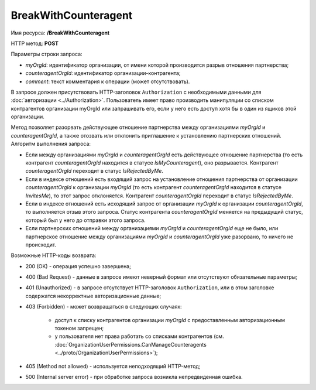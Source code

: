 BreakWithCounteragent
=====================

Имя ресурса: **/BreakWithCounteragent**

HTTP метод: **POST**

Параметры строки запроса:

-  *myOrgId*: идентификатор организации, от имени которой производится разрыв отношения партнерства;

-  *counteragentOrgId*: идентификатор организации-контрагента;

-  *comment*: текст комментария к операции (может отсутствовать).

В запросе должен присутствовать HTTP-заголовок ``Authorization`` с необходимыми данными для :doc:`авторизации <../Authorization>`. Пользователь имеет право производить манипуляции со списком контрагентов организации myOrgId или запрашивать его, если у него есть доступ хотя бы в один из ящиков этой организации.

Метод позволяет разорвать действующее отношение партнерства между организациями *myOrgId* и *counteragentOrgId*, а также отозвать или отклонить приглашение к установлению партнерских отношений. Алгоритм выполнения запроса:

-  Если между организациями *myOrgId* и *counteragentOrgId* есть действующее отношение партнерства (то есть контрагент *counteragentOrgId* находится в статусе *IsMyCounteragent*), оно разрывается. Контрагент *counteragentOrgId* переходит в статус *IsRejectedByMe*.

-  Если в индексе отношений есть входящий запрос на установление отношения партнерства от организации *counteragentOrgId* к организации *myOrgId* (то есть контрагент *counteragentOrgId* находится в статусе *InvitesMe*), то этот запрос отклоняется. Контрагент *counteragentOrgId* переходит в статус *IsRejectedByMe*.

-  Если в индексе отношений есть исходящий запрос от организации *myOrgId* к организации *counteragentOrgId*, то выполняется отзыв этого запроса. Статус контрагента *counteragentOrgId* меняется на предыдущий статус, который был у него до отправки этого запроса.

-  Если партнерских отношений между организациями *myOrgId* и *counteragentOrgId* еще не было, или партнерское отношение между организациями *myOrgId* и *counteragentOrgId* уже разорвано, то ничего не происходит.

Возможные HTTP-коды возврата:

-  200 (OK) - операция успешно завершена;

-  400 (Bad Request) - данные в запросе имеют неверный формат или отсутствуют обязательные параметры;

-  401 (Unauthorized) - в запросе отсутствует HTTP-заголовок ``Authorization``, или в этом заголовке содержатся некорректные авторизационные данные;

-  403 (Forbidden) - может возвращаться в следующих случаях:

    - доступ к списку контрагентов организации *myOrgId* с предоставленным авторизационным токеном запрещен;

    - у пользователя нет права работать со списками контрагентов (см. :doc:`OrganizationUserPermissions.CanManageCounteragents <../proto/OrganizationUserPermissions>`);

-  405 (Method not allowed) - используется неподходящий HTTP-метод;

-  500 (Internal server error) - при обработке запроса возникла непредвиденная ошибка.
